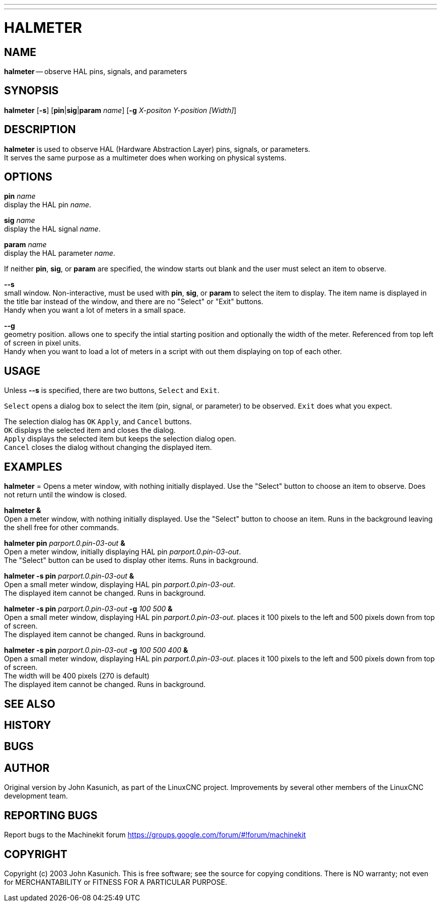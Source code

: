 ---
---
:skip-front-matter:

= HALMETER
:manmanual: HAL Components
:mansource: ../man/man1/halmeter.1.asciidoc
:man version : 


== NAME
**halmeter** -- observe HAL pins, signals, and parameters


== SYNOPSIS
**halmeter** [**-s**] [**pin**|**sig**|**param** __name__]
	     [**-g** __X-positon Y-position [Width]__] 


== DESCRIPTION
**halmeter** is used to observe HAL (Hardware Abstraction
Layer) pins, signals, or parameters. +
It serves the same purpose as a multimeter does when working on physical systems.


== OPTIONS

**pin** __name__ +
display the HAL pin __name__.

**sig** __name__ +
display the HAL signal __name__.

**param** __name__ +
display the HAL parameter __name__.

If neither **pin**, **sig**, or **param** are specified, the
window starts out blank and the user must select an item to observe.

**--s** +
small window.  Non-interactive, must be used with **pin**, **sig**,
or **param** to select the item to display.  The item name is displayed 
in the title bar instead of the window, and there are no "Select" or "Exit"
buttons. +
Handy when you want a lot of meters in a small space.

**--g** +
geometry position.  allows one to specify the intial starting position
and optionally the width of the meter. Referenced from top left of screen 
in pixel units. +
Handy when you want to load a lot of meters in a script with out them
displaying on top of each other.


== USAGE
Unless **--s** is specified, there are two buttons, `Select` and `Exit`.

`Select` opens a dialog box to select the item (pin, signal, or parameter)
to be observed.  `Exit` does what you expect.

The selection dialog has `OK` `Apply`, and `Cancel` buttons. +
`OK` displays the selected item and closes the dialog. +
`Apply` displays the selected item but keeps the selection dialog open. +
`Cancel` closes the dialog without changing the displayed item.



== EXAMPLES


**halmeter** =
Opens a meter window, with nothing initially displayed.  Use the "Select"
button to choose an item to observe.  Does not return until the window
is closed.

**halmeter &** +
Open a meter window, with nothing initially displayed.  Use the "Select"
button to choose an item.  Runs in the background leaving the shell 
free for other commands.

**halmeter pin** __parport.0.pin-03-out__ **&** +
Open a meter window, initially displaying HAL pin __parport.0.pin-03-out__. +
The "Select" button can be used to display other items.  Runs in background.


**halmeter -s pin** __parport.0.pin-03-out__ **&** +
Open a small meter window, displaying HAL pin __parport.0.pin-03-out__. +
The displayed item cannot be changed.  Runs in background.


**halmeter -s pin** __parport.0.pin-03-out__ **-g** __100 500__ **&** +
Open a small meter window, displaying HAL pin __parport.0.pin-03-out__.
places it 100 pixels to the left and 500 pixels down from top of screen. +
The displayed item cannot be changed.  Runs in background.


**halmeter -s pin** __parport.0.pin-03-out__ **-g** __100 500 400__ **&** +
Open a small meter window, displaying HAL pin __parport.0.pin-03-out__.
places it 100 pixels to the left and 500 pixels down from top of screen. +
The width will be 400 pixels (270 is default) +
The displayed item cannot be changed.  Runs in background.



== SEE ALSO



== HISTORY



== BUGS



== AUTHOR
Original version by John Kasunich, as part of the LinuxCNC
project.  Improvements by several other members of
the LinuxCNC development team.


== REPORTING BUGS
Report bugs to the Machinekit forum
https://groups.google.com/forum/#!forum/machinekit

== COPYRIGHT
Copyright (c) 2003 John Kasunich.
This is free software; see the source for copying conditions.  There is NO
warranty; not even for MERCHANTABILITY or FITNESS FOR A PARTICULAR PURPOSE.
